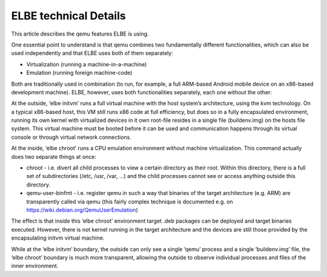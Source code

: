 ======================
ELBE technical Details
======================

This article describes the qemu features ELBE is using.

One essential point to understand is that qemu combines two
fundamentally different functionalities, which can also be used
independently and that ELBE uses both of them separately:

-  Virtualization (running a machine-in-a-machine)
-  Emulation (running foreign machine-code)

Both are traditionally used in combination (to run, for example, a full
ARM-based Android mobile device on an x86-based development machine).
ELBE, however, uses both functionalities separately, each one without
the other:

At the outside, ‘elbe initvm’ runs a full virtual machine with the host
system’s architecture, using the kvm technology. On a typical x86-based
host, this VM still runs x86 code at full efficiency, but does so in a
fully encapsulated environment, running its own kernel with virtualized
devices in it own root-file resides in a single file (buildenv.img) on
the hosts file system. This virtual machine must be booted before it can
be used and communication happens through its virtual console or through
virtual network connections.

At the inside, ‘elbe chroot’ runs a CPU emulation environment without
machine virtualization. This command actually does two separate things
at once:

-  chroot - i.e. divert all child processes to view a certain directory
   as their root. Within this directory, there is a full set of
   subdirectories (/etc, /usr, /var, …) and the child processes cannot
   see or access anything outside this directory.

-  qemu-user-binfmt - i.e. register qemu in such a way that binaries of
   the target architecture (e.g. ARM) are transparently called via qemu
   (this fairly complex technique is documented e.g. on
   https://wiki.debian.org/QemuUserEmulation)

The effect is that inside this ‘elbe chroot’ environment target .deb
packages can be deployed and target binaries executed. However, there is
not kernel running in the target architecture and the devices are still
those provided by the encapsulating initvm virtual machine.

While at the ‘elbe initvm’ boundary, the outside can only see a single
‘qemu’ process and a single ‘buildenv.img’ file, the ‘elbe chroot’
boundary is much more transparent, allowing the outside to observe
individual processes and files of the inner environment.
